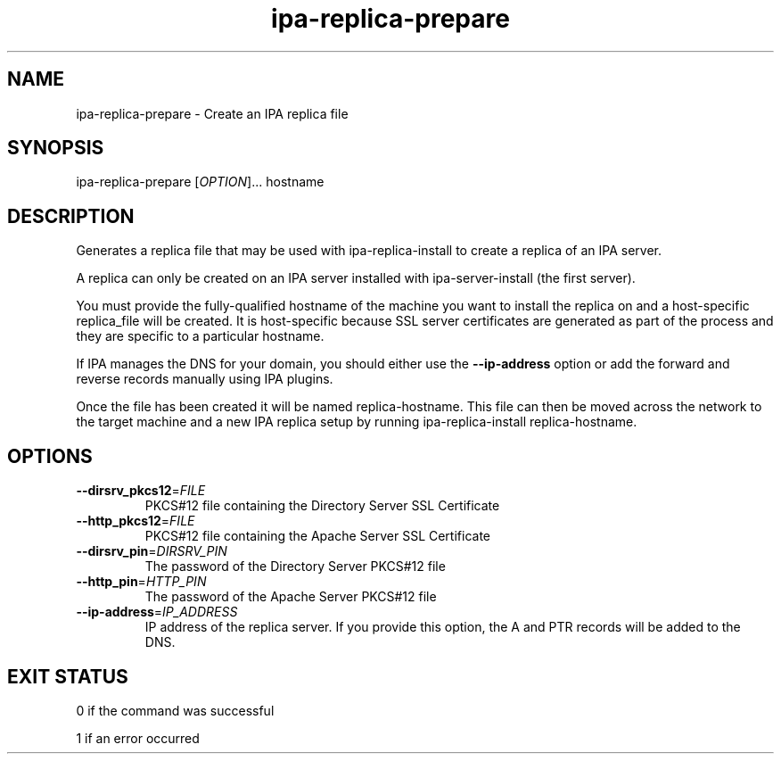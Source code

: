 .\" A man page for ipa-replica-prepare
.\" Copyright (C) 2008 Red Hat, Inc.
.\" 
.\" This program is free software; you can redistribute it and/or modify
.\" it under the terms of the GNU General Public License as published by
.\" the Free Software Foundation, either version 3 of the License, or
.\" (at your option) any later version.
.\" 
.\" This program is distributed in the hope that it will be useful, but
.\" WITHOUT ANY WARRANTY; without even the implied warranty of
.\" MERCHANTABILITY or FITNESS FOR A PARTICULAR PURPOSE.  See the GNU
.\" General Public License for more details.
.\" 
.\" You should have received a copy of the GNU General Public License
.\" along with this program.  If not, see <http://www.gnu.org/licenses/>.
.\" 
.\" Author: Rob Crittenden <rcritten@redhat.com>
.\" 
.TH "ipa-replica-prepare" "1" "Mar 14 2008" "freeipa" ""
.SH "NAME"
ipa\-replica\-prepare \- Create an IPA replica file
.SH "SYNOPSIS"
ipa\-replica\-prepare [\fIOPTION\fR]... hostname
.SH "DESCRIPTION"
Generates a replica file that may be used with ipa\-replica\-install to create a replica of an IPA server.

A replica can only be created on an IPA server installed with ipa\-server\-install (the first server).

You must provide the fully\-qualified hostname of the machine you want to install the replica on and a host\-specific replica_file will be created. It is host\-specific because SSL server certificates are generated as part of the process and they are specific to a particular hostname.

If IPA manages the DNS for your domain, you should either use the \fB\-\-ip-address\fR option or add the forward and reverse records manually using IPA plugins.

Once the file has been created it will be named replica\-hostname. This file can then be moved across the network to the target machine and a new IPA replica setup by running ipa\-replica\-install replica\-hostname.
.SH "OPTIONS"
.TP
\fB\-\-dirsrv_pkcs12\fR=\fIFILE\fR
PKCS#12 file containing the Directory Server SSL Certificate
.TP
\fB\-\-http_pkcs12\fR=\fIFILE\fR
PKCS#12 file containing the Apache Server SSL Certificate
.TP
\fB\-\-dirsrv_pin\fR=\fIDIRSRV_PIN\fR
The password of the Directory Server PKCS#12 file
.TP
\fB\-\-http_pin\fR=\fIHTTP_PIN\fR
The password of the Apache Server PKCS#12 file
.TP
\fB\-\-ip\-address\fR=\fIIP_ADDRESS\fR
IP address of the replica server. If you provide this option, the A and PTR records will be added to the DNS.
.SH "EXIT STATUS"
0 if the command was successful

1 if an error occurred
